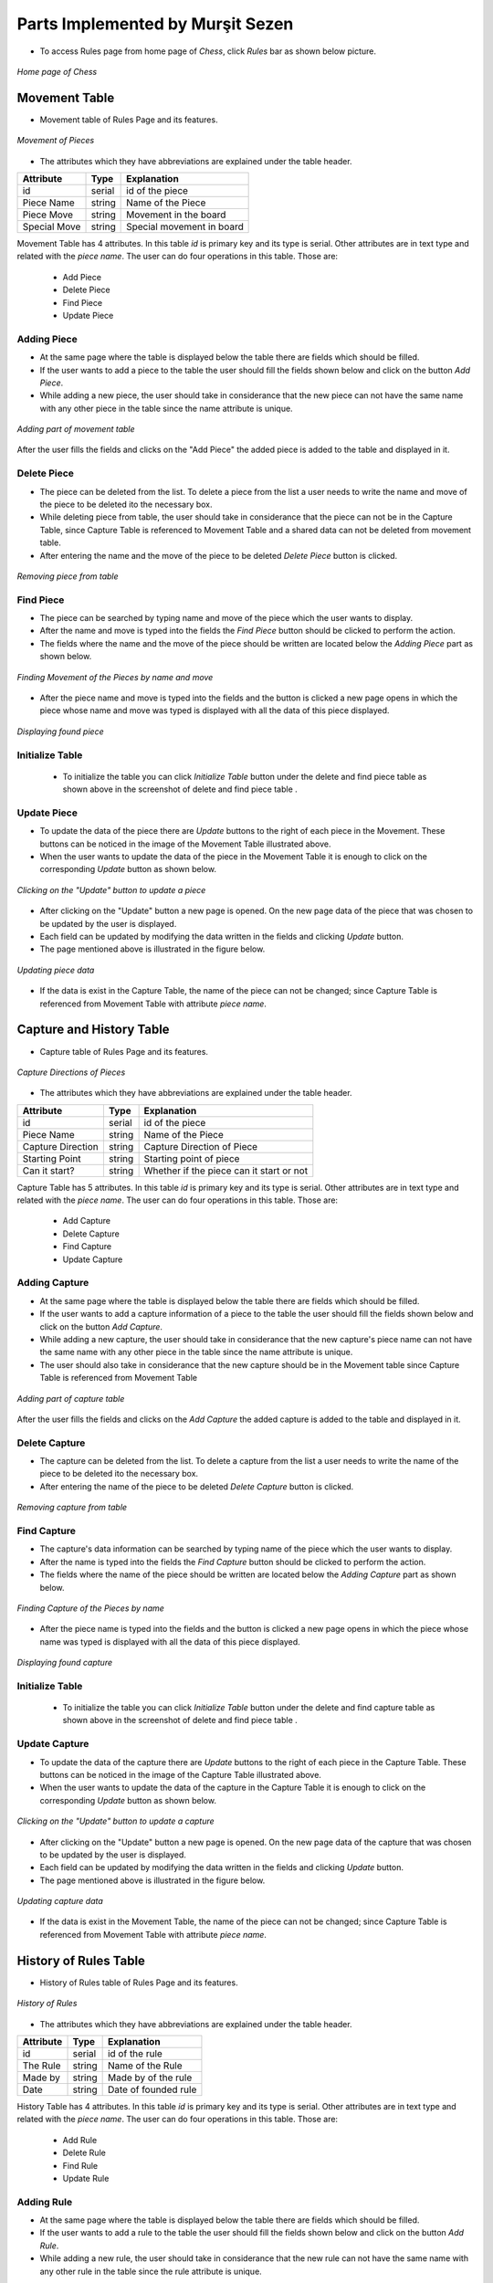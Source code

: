 Parts Implemented by Murşit Sezen
=================================

* To access Rules page from home page of *Chess*, click *Rules* bar as shown below picture.

.. figure:: mursit_picture/main.JPG
      :align: center
      :scale: 50 %
      :alt: Main

      *Home page of Chess*

Movement Table
--------------

* Movement table of Rules Page and its features.

.. figure:: mursit_picture/movement.JPG
      :align: center
      :scale: 50 %
      :alt: Movement

      *Movement of Pieces*

* The attributes which they have abbreviations are explained under the table header.

+--------------+--------+---------------------------+
| Attribute    | Type   | Explanation               |
+==============+========+===========================+
| id           | serial | id of the piece           |
+--------------+--------+---------------------------+
| Piece Name   | string | Name of the Piece         |
+--------------+--------+---------------------------+
| Piece Move   | string | Movement in the board     |
+--------------+--------+---------------------------+
| Special Move | string | Special movement in board |
+--------------+--------+---------------------------+

Movement Table has 4 attributes.
In this table *id* is primary key and its type is serial.
Other attributes are in text type and related with the *piece name*.
The user can do four operations in this table. Those are:
   - Add Piece
   - Delete Piece
   - Find Piece
   - Update Piece


Adding Piece
++++++++++++

* At the same page where the table is displayed below the table there are fields which should be filled.
* If the user wants to add a piece to the table the user should fill the fields shown below and click on the button *Add Piece*.
* While adding a new piece, the user should take in considerance that the new piece can not have the same name with any other
  piece in the table since the name attribute is unique.

.. figure:: mursit_picture/add_mov.JPG
      :align: center
      :scale: 50 %
      :alt: Add Movement

      *Adding part of movement table*

After the user fills the fields and clicks on the "Add Piece" the added piece is added to the table and displayed in it.

Delete Piece
++++++++++++

* The piece can be deleted from the list. To delete a piece from the list a user needs to write the name and move
  of the piece to be deleted ito the necessary box.
* While deleting piece from table, the user should take in considerance that the piece can not be in the Capture Table,
  since Capture Table is referenced to Movement Table and a shared data can not be deleted from movement table.
* After entering the name and the move of the piece to be deleted *Delete Piece* button is clicked.

.. figure:: mursit_picture/del_find_mov.JPG
      :align: center
      :scale: 50 %
      :alt: Delete Piece

      *Removing piece from table*

Find Piece
++++++++++

* The piece can be searched by typing name and move of the piece which the user wants to display.
* After the name and move is typed into the fields the *Find Piece* button should be clicked to perform the action.
* The fields where the name and the move of the piece should be written are located below the *Adding Piece* part as shown below.

.. figure:: mursit_picture/del_find_mov.JPG
      :align: center
      :scale: 50 %
      :alt: Find Piece

      *Finding Movement of the Pieces by name and move*

- After the piece name and move is typed into the fields and the button is clicked a new page opens in which the piece
  whose name and move was typed is displayed with all the data of this piece displayed.

.. figure:: mursit_picture/find_mov.JPG
      :align: center
      :scale: 50 %
      :alt: Finding piece in a new page

      *Displaying found piece*


Initialize Table
++++++++++++++++

      - To initialize the table you can click *Initialize Table*  button under the delete and find piece table as shown
        above in the screenshot of delete and find piece table .

Update Piece
++++++++++++

* To update the data of the piece there are *Update* buttons to the right of each piece in the Movement.
  These buttons can be noticed in the image of the Movement Table illustrated above.
* When the user wants to update the data of the piece in the Movement Table it is enough to click
  on the corresponding *Update* button as shown below.

.. figure:: mursit_picture/movement_up.jpg
      :align: center
      :scale: 50 %
      :alt: Clicking to update a Piece

      *Clicking on the "Update" button to update a piece*

* After clicking on the "Update" button a new page is opened. On the new page data of the piece that was chosen to be updated by the user is displayed.
* Each field can be updated by modifying the data written in the fields and clicking *Update* button.
* The page mentioned above is illustrated in the figure below.

.. figure:: mursit_picture/up_mov.JPG
      :align: center
      :scale: 50 %
      :alt: Update the data

      *Updating piece data*

* If the data is exist in the Capture Table, the name of the piece can not be changed;
  since Capture Table is referenced from Movement Table with attribute *piece name*.


Capture and History Table
-------------------------

* Capture table of Rules Page and its features.

.. figure:: mursit_picture/capture.JPG
      :align: center
      :scale: 50 %
      :alt: Capture Table

      *Capture Directions of Pieces*

* The attributes which they have abbreviations are explained under the table header.

+-------------------+--------+------------------------------------------+
| Attribute         | Type   | Explanation                              |
+===================+========+==========================================+
| id                | serial | id of the piece                          |
+-------------------+--------+------------------------------------------+
| Piece Name        | string | Name of the Piece                        |
+-------------------+--------+------------------------------------------+
| Capture Direction | string | Capture Direction of Piece               |
+-------------------+--------+------------------------------------------+
| Starting Point    | string | Starting point of piece                  |
+-------------------+--------+------------------------------------------+
| Can it start?     | string | Whether if the piece can it start or not |
+-------------------+--------+------------------------------------------+

Capture Table has 5 attributes.
In this table *id* is primary key and its type is serial.
Other attributes are in text type and related with the *piece name*.
The user can do four operations in this table. Those are:
   - Add Capture
   - Delete Capture
   - Find Capture
   - Update Capture


Adding Capture
++++++++++++++

* At the same page where the table is displayed below the table there are fields which should be filled.
* If the user wants to add a capture information of a piece to the table the user should fill the fields shown below and click on the button *Add Capture*.
* While adding a new capture, the user should take in considerance that the new capture's piece name can not have the same name with any other
  piece in the table since the name attribute is unique.
* The user should also take in considerance that the new capture should be in the Movement table since Capture Table is
  referenced from Movement Table

.. figure:: mursit_picture/cap_add.JPG
      :align: center
      :scale: 50 %
      :alt: Add Capture

      *Adding part of capture table*

After the user fills the fields and clicks on the *Add Capture* the added capture is added to the table and displayed in it.

Delete Capture
++++++++++++++

* The capture can be deleted from the list. To delete a capture from the list a user needs to write the name
  of the piece to be deleted ito the necessary box.
* After entering the name of the piece to be deleted *Delete Capture* button is clicked.

.. figure:: mursit_picture/del_find_cap.JPG
      :align: center
      :scale: 50 %
      :alt: Delete Capture

      *Removing capture from table*

Find Capture
++++++++++++

* The capture's data information can be searched by typing name of the piece which the user wants to display.
* After the name is typed into the fields the *Find Capture* button should be clicked to perform the action.
* The fields where the name of the piece should be written are located below the *Adding Capture* part as shown below.

.. figure:: mursit_picture/del_find_cap.JPG
      :align: center
      :scale: 50 %
      :alt: Find Capture

      *Finding Capture of the Pieces by name*

- After the piece name is typed into the fields and the button is clicked a new page opens in which the piece
  whose name was typed is displayed with all the data of this piece displayed.

.. figure:: mursit_picture/find_cap.JPG
      :align: center
      :scale: 50 %
      :alt: Finding capture in a new page

      *Displaying found capture*


Initialize Table
++++++++++++++++

      - To initialize the table you can click *Initialize Table*  button under the delete and find capture table as shown
        above in the screenshot of delete and find piece table .

Update Capture
++++++++++++++

* To update the data of the capture there are *Update* buttons to the right of each piece in the Capture Table.
  These buttons can be noticed in the image of the Capture Table illustrated above.
* When the user wants to update the data of the capture in the Capture Table it is enough to click
  on the corresponding *Update* button as shown below.

.. figure:: mursit_picture/capture_up.jpg
      :align: center
      :scale: 50 %
      :alt: Clicking to update a Capture

      *Clicking on the "Update" button to update a capture*

* After clicking on the "Update" button a new page is opened. On the new page data of the capture that was chosen to be updated by the user is displayed.
* Each field can be updated by modifying the data written in the fields and clicking *Update* button.
* The page mentioned above is illustrated in the figure below.

.. figure:: mursit_picture/up_cap.JPG
      :align: center
      :scale: 50 %
      :alt: Update the data

      *Updating capture data*

* If the data is exist in the Movement Table, the name of the piece can not be changed;
  since Capture Table is referenced from Movement Table with attribute *piece name*.


History of Rules Table
----------------------

* History of Rules table of Rules Page and its features.

.. figure:: mursit_picture/history.JPG
      :align: center
      :scale: 50 %
      :alt: History Table

      *History of Rules*

* The attributes which they have abbreviations are explained under the table header.

+-----------+--------+----------------------+
| Attribute | Type   | Explanation          |
+===========+========+======================+
| id        | serial | id of the rule       |
+-----------+--------+----------------------+
| The Rule  | string | Name of the Rule     |
+-----------+--------+----------------------+
| Made by   | string | Made by of the rule  |
+-----------+--------+----------------------+
| Date      | string | Date of founded rule |
+-----------+--------+----------------------+

History Table has 4 attributes.
In this table *id* is primary key and its type is serial.
Other attributes are in text type and related with the *piece name*.
The user can do four operations in this table. Those are:
   - Add Rule
   - Delete Rule
   - Find Rule
   - Update Rule


Adding Rule
+++++++++++

* At the same page where the table is displayed below the table there are fields which should be filled.
* If the user wants to add a rule to the table the user should fill the fields shown below and click on the button *Add Rule*.
* While adding a new rule, the user should take in considerance that the new rule can not have the same name with any other
  rule in the table since the rule attribute is unique.

.. figure:: mursit_picture/add_his.JPG
      :align: center
      :scale: 50 %
      :alt: Add Rules of History

      *Adding part of History table*

After the user fills the fields and clicks on the *Add Rule* the added ruole is added to the table and displayed in it.

Delete Rule
+++++++++++

* The rule can be deleted from the list. To delete a rule from the list a user needs to write the name
  of the rule to be deleted ito the necessary box.
* After entering the name of the rule to be deleted *Delete Rule* button is clicked.

.. figure:: mursit_picture/del_find_his.JPG
      :align: center
      :scale: 50 %
      :alt: Delete rule

      *Removing rule from table*

Find Piece
++++++++++

* The rule can be searched by typing name of the rule which the user wants to display.
* After the name is typed into the fields the *Find Rule* button should be clicked to perform the action.
* The fields where the name of the rule should be written are located below the *Adding Rule* part as shown below.

.. figure:: mursit_picture/del_find_his.JPG
      :align: center
      :scale: 50 %
      :alt: Find Rule

      *Finding History of the Rules by name of the rule*

- After the rule name is typed into the fields and the button is clicked a new page opens in which the rule
  whose name was typed is displayed with all the data of this rule displayed.

.. figure:: mursit_picture/find_his.JPG
      :align: center
      :scale: 50 %
      :alt: Finding rule in a new page

      *Displaying found rule*


Initialize Table
++++++++++++++++

      - To initialize the table you can click *Initialize Table*  button under the delete and find rule table as shown
        above in the screenshot of delete and find rule table .

Update Piece
++++++++++++

* To update the data of the rule there are *Update* buttons to the right of each piece in the History of the Rule Table.
  These buttons can be noticed in the image of the History of Rules Table illustrated above.
* When the user wants to update the data of the rule in the History of Rule Table it is enough to click
  on the corresponding *Update* button as shown below.

.. figure:: mursit_picture/history_up.jpg
      :align: center
      :scale: 50 %
      :alt: Clicking to update a Rule

      *Clicking on the "Update" button to update a rule*

* After clicking on the "Update" button a new page is opened. On the new page data of the rule that was chosen to be updated by the user is displayed.
* Each field can be updated by modifying the data written in the fields and clicking *Update* button.
* The page mentioned above is illustrated in the figure below.

.. figure:: mursit_picture/up_his.JPG
      :align: center
      :scale: 50 %
      :alt: Update the data

      *Updating rule data*

